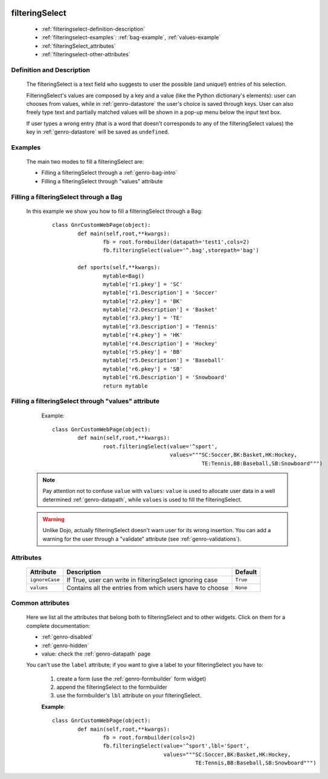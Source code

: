 	.. _genro-filteringselect:

=================
 filteringSelect
=================

	- :ref:`filteringselect-definition-description`

	- :ref:`filteringselect-examples`: :ref:`bag-example`, :ref:`values-example`

	- :ref:`filteringSelect_attributes`

	- :ref:`filteringselect-other-attributes`

	.. _filteringselect-definition-description:

Definition and Description
==========================

	The filteringSelect is a text field who suggests to user the possible (and unique!) entries of his selection.

	FilteringSelect's values are composed by a key and a value (like the Python dictionary's elements): user can chooses from values, while in :ref:`genro-datastore` the user's choice is saved through keys. User can also freely type text and partially matched values will be shown in a pop-up menu below the input text box.
	
	If user types a wrong entry (that is a word that doesn't corresponds to any of the filteringSelect values) the key in :ref:`genro-datastore` will be saved as ``undefined``.

	.. _filteringselect-examples:

Examples
========

	The main two modes to fill a filteringSelect are:
	
	* Filling a filteringSelect through a :ref:`genro-bag-intro`
	* Filling a filteringSelect through "values" attribute
	
	.. _bag-example:
	
Filling a filteringSelect through a Bag
=======================================

	In this example we show you how to fill a filteringSelect through a Bag:
		::

			class GnrCustomWebPage(object):
				def main(self,root,**kwargs):
					fb = root.formbuilder(datapath='test1',cols=2)
					fb.filteringSelect(value='^.bag',storepath='bag')

				def sports(self,**kwargs):
					mytable=Bag()
					mytable['r1.pkey'] = 'SC'
					mytable['r1.Description'] = 'Soccer'
					mytable['r2.pkey'] = 'BK'
					mytable['r2.Description'] = 'Basket'
					mytable['r3.pkey'] = 'TE'
					mytable['r3.Description'] = 'Tennis'
					mytable['r4.pkey'] = 'HK'
					mytable['r4.Description'] = 'Hockey'
					mytable['r5.pkey'] = 'BB'
					mytable['r5.Description'] = 'Baseball'
					mytable['r6.pkey'] = 'SB'
					mytable['r6.Description'] = 'Snowboard'
					return mytable

	.. _values-example:

Filling a filteringSelect through "values" attribute
====================================================

		Example::

			class GnrCustomWebPage(object):
				def main(self,root,**kwargs):
					root.filteringSelect(value='^sport',
					                     values="""SC:Soccer,BK:Basket,HK:Hockey,
					                               TE:Tennis,BB:Baseball,SB:Snowboard""")
	
	.. note:: Pay attention not to confuse ``value`` with ``values``: ``value`` is used to allocate user data in a well determined :ref:`genro-datapath`, while ``values`` is used to fill the filteringSelect.
	
	.. warning:: Unlike Dojo, actually filteringSelect doesn't warn user for its wrong insertion. You can add a warning for the user through a "validate" attribute (see :ref:`genro-validations`).

	.. _filteringSelect_attributes:

Attributes
==========

	+--------------------+-------------------------------------------------+--------------------------+
	|   Attribute        |          Description                            |   Default                |
	+====================+=================================================+==========================+
	| ``ignoreCase``     | If True, user can write in filteringSelect      |  ``True``                |
	|                    | ignoring case                                   |                          |
	+--------------------+-------------------------------------------------+--------------------------+
	| ``values``         | Contains all the entries from which users       |  ``None``                |
	|                    | have to choose                                  |                          |
	+--------------------+-------------------------------------------------+--------------------------+

	.. _filteringselect-other-attributes:

Common attributes
=================
	
	Here we list all the attributes that belong both to filteringSelect and to other widgets. Click on them for a complete documentation:
	
	* :ref:`genro-disabled`
	* :ref:`genro-hidden`
	* value: check the :ref:`genro-datapath` page
	
	You can't use the ``label`` attribute; if you want to give a label to your filteringSelect you have to:
	
		#. create a form (use the :ref:`genro-formbuilder` form widget)
		#. append the filteringSelect to the formbuilder
		#. use the formbuilder's ``lbl`` attribute on your filteringSelect.
	
		**Example**::
			
			class GnrCustomWebPage(object):
				def main(self,root,**kwargs):
					fb = root.formbuilder(cols=2)
					fb.filteringSelect(value='^sport',lbl='Sport',
					                   values="""SC:Soccer,BK:Basket,HK:Hockey,
					                             TE:Tennis,BB:Baseball,SB:Snowboard""")

